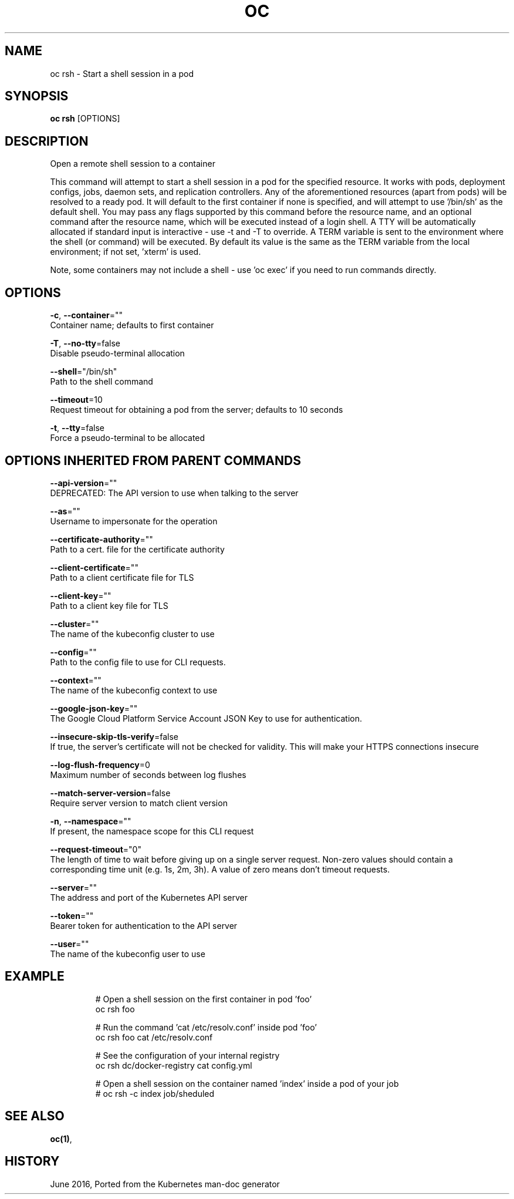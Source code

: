 .TH "OC" "1" " Openshift CLI User Manuals" "Openshift" "June 2016"  ""


.SH NAME
.PP
oc rsh \- Start a shell session in a pod


.SH SYNOPSIS
.PP
\fBoc rsh\fP [OPTIONS]


.SH DESCRIPTION
.PP
Open a remote shell session to a container

.PP
This command will attempt to start a shell session in a pod for the specified resource. It works with pods, deployment configs, jobs, daemon sets, and replication controllers. Any of the aforementioned resources (apart from pods) will be resolved to a ready pod. It will default to the first container if none is specified, and will attempt to use '/bin/sh' as the default shell. You may pass any flags supported by this command before the resource name, and an optional command after the resource name, which will be executed instead of a login shell. A TTY will be automatically allocated if standard input is interactive \- use \-t and \-T to override. A TERM variable is sent to the environment where the shell (or command) will be executed. By default its value is the same as the TERM variable from the local environment; if not set, 'xterm' is used.

.PP
Note, some containers may not include a shell \- use 'oc exec' if you need to run commands directly.


.SH OPTIONS
.PP
\fB\-c\fP, \fB\-\-container\fP=""
    Container name; defaults to first container

.PP
\fB\-T\fP, \fB\-\-no\-tty\fP=false
    Disable pseudo\-terminal allocation

.PP
\fB\-\-shell\fP="/bin/sh"
    Path to the shell command

.PP
\fB\-\-timeout\fP=10
    Request timeout for obtaining a pod from the server; defaults to 10 seconds

.PP
\fB\-t\fP, \fB\-\-tty\fP=false
    Force a pseudo\-terminal to be allocated


.SH OPTIONS INHERITED FROM PARENT COMMANDS
.PP
\fB\-\-api\-version\fP=""
    DEPRECATED: The API version to use when talking to the server

.PP
\fB\-\-as\fP=""
    Username to impersonate for the operation

.PP
\fB\-\-certificate\-authority\fP=""
    Path to a cert. file for the certificate authority

.PP
\fB\-\-client\-certificate\fP=""
    Path to a client certificate file for TLS

.PP
\fB\-\-client\-key\fP=""
    Path to a client key file for TLS

.PP
\fB\-\-cluster\fP=""
    The name of the kubeconfig cluster to use

.PP
\fB\-\-config\fP=""
    Path to the config file to use for CLI requests.

.PP
\fB\-\-context\fP=""
    The name of the kubeconfig context to use

.PP
\fB\-\-google\-json\-key\fP=""
    The Google Cloud Platform Service Account JSON Key to use for authentication.

.PP
\fB\-\-insecure\-skip\-tls\-verify\fP=false
    If true, the server's certificate will not be checked for validity. This will make your HTTPS connections insecure

.PP
\fB\-\-log\-flush\-frequency\fP=0
    Maximum number of seconds between log flushes

.PP
\fB\-\-match\-server\-version\fP=false
    Require server version to match client version

.PP
\fB\-n\fP, \fB\-\-namespace\fP=""
    If present, the namespace scope for this CLI request

.PP
\fB\-\-request\-timeout\fP="0"
    The length of time to wait before giving up on a single server request. Non\-zero values should contain a corresponding time unit (e.g. 1s, 2m, 3h). A value of zero means don't timeout requests.

.PP
\fB\-\-server\fP=""
    The address and port of the Kubernetes API server

.PP
\fB\-\-token\fP=""
    Bearer token for authentication to the API server

.PP
\fB\-\-user\fP=""
    The name of the kubeconfig user to use


.SH EXAMPLE
.PP
.RS

.nf
  # Open a shell session on the first container in pod 'foo'
  oc rsh foo
  
  # Run the command 'cat /etc/resolv.conf' inside pod 'foo'
  oc rsh foo cat /etc/resolv.conf
  
  # See the configuration of your internal registry
  oc rsh dc/docker\-registry cat config.yml
  
  # Open a shell session on the container named 'index' inside a pod of your job
  # oc rsh \-c index job/sheduled

.fi
.RE


.SH SEE ALSO
.PP
\fBoc(1)\fP,


.SH HISTORY
.PP
June 2016, Ported from the Kubernetes man\-doc generator
